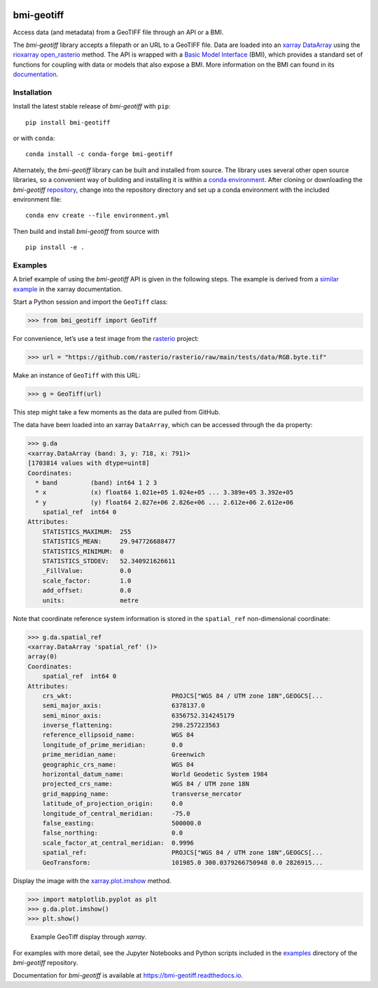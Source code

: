 |DOI| |PyPI| |Conda Version| |Test| |Documentation Status|

bmi-geotiff
===========

Access data (and metadata) from a GeoTIFF file through an API or a BMI.

The *bmi-geotiff* library accepts a filepath or an URL to a GeoTIFF
file. Data are loaded into an
`xarray <http://xarray.pydata.org/en/stable/>`__
`DataArray <http://xarray.pydata.org/en/stable/api.html#dataarray>`__
using the
`rioxarray <https://corteva.github.io/rioxarray/stable/index.html>`__
`open_rasterio <https://corteva.github.io/rioxarray/stable/rioxarray.html#rioxarray.open_rasterio>`__
method. The API is wrapped with a `Basic Model
Interface <https://bmi.readthedocs.io>`__ (BMI), which provides a
standard set of functions for coupling with data or models that also
expose a BMI. More information on the BMI can found in its
`documentation <https://bmi.readthedocs.io>`__.

Installation
------------

Install the latest stable release of *bmi-geotiff* with ``pip``:

::

   pip install bmi-geotiff

or with ``conda``:

::

   conda install -c conda-forge bmi-geotiff

Alternately, the *bmi-geotiff* library can be built and installed from
source. The library uses several other open source libraries, so a
convenient way of building and installing it is within a `conda
environment <https://docs.conda.io/projects/conda/en/latest/user-guide/tasks/manage-environments.html>`__.
After cloning or downloading the *bmi-geotiff*
`repository <https://github.com/csdms/bmi-geotiff>`__, change into the
repository directory and set up a conda environment with the included
environment file:

::

   conda env create --file environment.yml

Then build and install *bmi-geotiff* from source with

::

   pip install -e .

Examples
--------

A brief example of using the *bmi-geotiff* API is given in the following
steps. The example is derived from a `similar
example <http://xarray.pydata.org/en/stable/examples/visualization_gallery.html#imshow()-and-rasterio-map-projections>`__
in the xarray documentation.

Start a Python session and import the ``GeoTiff`` class:

.. code:: python

   >>> from bmi_geotiff import GeoTiff

For convenience, let’s use a test image from the
`rasterio <https://rasterio.readthedocs.io>`__ project:

.. code:: python

   >>> url = "https://github.com/rasterio/rasterio/raw/main/tests/data/RGB.byte.tif"

Make an instance of ``GeoTiff`` with this URL:

.. code:: python

   >>> g = GeoTiff(url)

This step might take a few moments as the data are pulled from GitHub.

The data have been loaded into an xarray ``DataArray``, which can be
accessed through the ``da`` property:

.. code:: python

   >>> g.da
   <xarray.DataArray (band: 3, y: 718, x: 791)>
   [1703814 values with dtype=uint8]
   Coordinates:
     * band         (band) int64 1 2 3
     * x            (x) float64 1.021e+05 1.024e+05 ... 3.389e+05 3.392e+05
     * y            (y) float64 2.827e+06 2.826e+06 ... 2.612e+06 2.612e+06
       spatial_ref  int64 0
   Attributes:
       STATISTICS_MAXIMUM:  255
       STATISTICS_MEAN:     29.947726688477
       STATISTICS_MINIMUM:  0
       STATISTICS_STDDEV:   52.340921626611
       _FillValue:          0.0
       scale_factor:        1.0
       add_offset:          0.0
       units:               metre

Note that coordinate reference system information is stored in the
``spatial_ref`` non-dimensional coordinate:

.. code:: python

   >>> g.da.spatial_ref
   <xarray.DataArray 'spatial_ref' ()>
   array(0)
   Coordinates:
       spatial_ref  int64 0
   Attributes:
       crs_wkt:                           PROJCS["WGS 84 / UTM zone 18N",GEOGCS[...
       semi_major_axis:                   6378137.0
       semi_minor_axis:                   6356752.314245179
       inverse_flattening:                298.257223563
       reference_ellipsoid_name:          WGS 84
       longitude_of_prime_meridian:       0.0
       prime_meridian_name:               Greenwich
       geographic_crs_name:               WGS 84
       horizontal_datum_name:             World Geodetic System 1984
       projected_crs_name:                WGS 84 / UTM zone 18N
       grid_mapping_name:                 transverse_mercator
       latitude_of_projection_origin:     0.0
       longitude_of_central_meridian:     -75.0
       false_easting:                     500000.0
       false_northing:                    0.0
       scale_factor_at_central_meridian:  0.9996
       spatial_ref:                       PROJCS["WGS 84 / UTM zone 18N",GEOGCS[...
       GeoTransform:                      101985.0 300.0379266750948 0.0 2826915...

Display the image with the
`xarray.plot.imshow <http://xarray.pydata.org/en/stable/generated/xarray.plot.imshow.html>`__
method.

.. code:: python

   >>> import matplotlib.pyplot as plt
   >>> g.da.plot.imshow()
   >>> plt.show()

.. figure:: ./examples/example-rgb.png
   :alt: Example GeoTiff display through *xarray*.

   Example GeoTiff display through *xarray*.

For examples with more detail, see the Jupyter Notebooks and Python
scripts included in the
`examples <https://github.com/csdms/bmi-geotiff/tree/main/examples>`__
directory of the *bmi-geotiff* repository.

Documentation for *bmi-geotiff* is available at
https://bmi-geotiff.readthedocs.io.

.. |DOI| image:: https://zenodo.org/badge/DOI/10.5281/zenodo.4721474.svg
   :target: https://doi.org/10.5281/zenodo.4721474
.. |PyPI| image:: https://img.shields.io/pypi/v/bmi-geotiff
   :target: https://pypi.org/project/bmi-geotiff
.. |Conda Version| image:: https://img.shields.io/conda/vn/conda-forge/bmi-geotiff.svg
   :target: https://anaconda.org/conda-forge/bmi-geotiff
.. |Test| image:: https://github.com/csdms/bmi-geotiff/actions/workflows/test.yml/badge.svg
   :target: https://github.com/csdms/bmi-geotiff/actions/workflows/test.yml
.. |Documentation Status| image:: https://readthedocs.org/projects/bmi-geotiff/badge/?version=latest
   :target: https://bmi-geotiff.readthedocs.io/en/latest/?badge=latest
